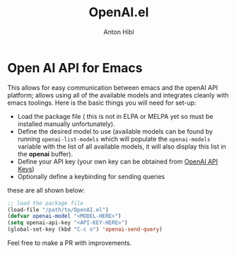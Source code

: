 #+TITLE: OpenAI.el
#+AUTHOR: Anton Hibl

* Open AI API for Emacs

This allows for easy communication between emacs and the openAI API
platform; allows using all of the available models and integrates cleanly with
emacs toolings. Here is the basic things you will need for set-up:

- Load the package file ( this is not in ELPA or MELPA yet so must be installed
  manually unfortunately).
- Define the desired model to use (available models can be found by running
  ~openai-list-models~ which will populate the ~openai-models~ variable with the
  list of all available models, it will also display this list in the *openai*
  buffer).
- Define your API key (your own key can be obtained from [[https://platform.openai.com/account/api-keys][OpenAI API Keys]])
- Optionally define a keybinding for sending queries

these are all shown below:

#+begin_src emacs-lisp
  ;; load the package file
  (load-file "/path/to/OpenAI.el")
  (defvar openai-model "<MODEL-HERE>")
  (setq openai-api-key "<API-KEY-HERE>")
  (global-set-key (kbd "C-c o") 'openai-send-query)
#+end_src

Feel free to make a PR with improvements.
